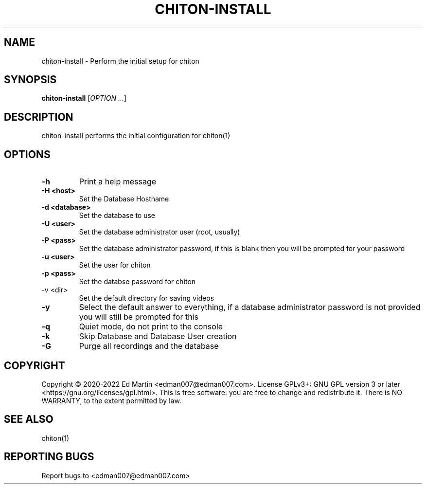 .\" Manpage for chiton-install.
.\" Contact edman007@edman007.com to correct errors or typos.
.TH CHITON-INSTALL 1 "2020-08-22" Linux "chiton-install man page"
.SH NAME
chiton-install \- Perform the initial setup for chiton
.SH SYNOPSIS
.B chiton-install
.RI [ OPTION
.IR ... ]
.SH DESCRIPTION
chiton-install performs the initial configuration for chiton(1)
.SH OPTIONS
.TP
\fB\-h\fR
Print a help message
.TP
\fB\-H <host>\fR
Set the Database Hostname
.TP
\fB\-d <database>\fR
Set the database to use
.TP
\fB\-U <user>\fR
Set the database administrator user (root, usually)
.TP
\fB\-P <pass>\fR
Set the database administrator password, if this is blank then you will be prompted for your password
.TP
\fB\-u <user>\fR
Set the user for chiton
.TP
\fB\-p <pass>\fR
Set the databse password for chiton
.TP
\fb\-v <dir>\fR
Set the default directory for saving videos
.TP
\fB\-y\fR
Select the default answer to everything, if a database administrator password is not provided you will still be prompted for this
.TP
\fB\-q\fR
Quiet mode, do not print to the console
.TP
\fB\-k\fR
Skip Database and Database User creation
.TP
\fB\-G\fR
Purge all recordings and the database
.SH COPYRIGHT
Copyright © 2020-2022 Ed Martin <edman007@edman007.com>.  License GPLv3+: GNU GPL version 3 or later <https://gnu.org/licenses/gpl.html>. This is free software: you are free to change and redistribute it.  There is NO WARRANTY, to the extent permitted by law.
.SH SEE ALSO
chiton(1)
.SH REPORTING BUGS
Report bugs to <edman007@edman007.com>
